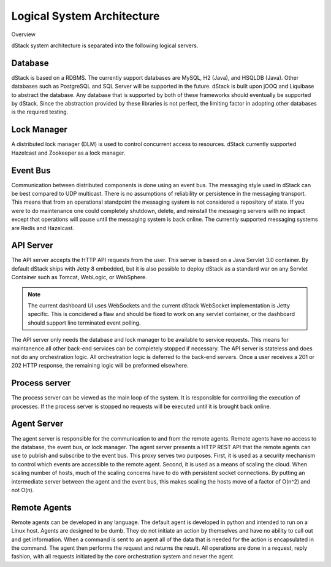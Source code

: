 ﻿Logical System Architecture
===========================

Overview

.. image:: https://docs.google.com/drawings/d/1c-j3i8WmdjOR4-K7vED7fzTfdkVMVe2RJoYoQDSMgT8/pub?w=800&h=572
   :align: center

dStack system architecture is separated into the following logical servers.

Database
********
dStack is based on a RDBMS.  The currently support databases are MySQL, H2 (Java), and HSQLDB (Java).  Other databases such as PostgreSQL and SQL Server will be supported in the future.  dStack is built upon jOOQ and Liquibase to abstract the database.  Any database that is supported by both of these frameworks should eventually be supported by dStack.  Since the abstraction provided by these libraries is not perfect, the limiting factor in adopting other databases is the required testing.

Lock Manager
************

A distributed lock manager (DLM) is used to control concurrent access to resources.  dStack currently supported Hazelcast and Zookeeper as a lock manager.

Event Bus
*********

Communication between distributed components is done using an event bus.  The messaging style used in dStack can be best compared to UDP multicast.  There is no assumptions of reliability or persistence in the messaging transport.  This means that from an operational standpoint the messaging system is not considered a repository of state.  If you were to do maintenance one could completely shutdown, delete, and reinstall the messaging servers with no impact except that operations will pause until the messaging system is back online.  The currently supported messaging systems are Redis and Hazelcast.

API Server
**********

The API server accepts the HTTP API requests from the user.  This server is based on a Java Servlet 3.0 container.  By default dStack ships with Jetty 8 embedded, but it is also possible to deploy dStack as a standard war on any Servlet Container such as Tomcat, WebLogic, or WebSphere.

.. note::
  The current dashboard UI uses WebSockets and the current dStack WebSocket implementation is Jetty specific.  This is concidered a flaw and should be fixed to work on any servlet container, or the dashboard should support line terminated event polling.

The API server only needs the database and lock manager to be available to service requests.  This means for maintanence all other back-end services can be completely stopped if necessary.  The API server is stateless and does not do any orchestration logic.  All orchestration logic is deferred to the back-end servers.  Once a user receives a 201 or 202 HTTP response, the remaining logic will be preformed elsewhere.

Process server
**************

The process server can be viewed as the main loop of the system.  It is responsible for controlling the execution of processes.  If the process server is stopped no requests will be executed until it is brought back online.

Agent Server
************
The agent server is responsible for the communication to and from the remote agents.  Remote agents have no access to the database, the event bus, or lock manager.  The agent server presents a HTTP REST API that the remote agents can use to publish and subscribe to the event bus.  This proxy serves two purposes.  First, it is used as a security mechanism to control which events are accessible to the remote agent.  Second, it is used as a means of scaling the cloud.  When scaling number of hosts, much of the scaling concerns have to do with persistent socket connections.  By putting an intermediate server between the agent and the event bus, this makes scaling the hosts move of a factor of O(n^2) and not O(n).

Remote Agents
*************

Remote agents can be developed in any language.  The default agent is developed in python and intended to run on a Linux host.  Agents are designed to be dumb.  They do not initiate an action by themselves and have no ability to call out and get information.  When a command is sent to an agent all of the data that is needed for the action is encapsulated in the command.  The agent then performs the request and returns the result.  All operations are done in a request, reply fashion, with all requests initiated by the core orchestration system and never the agent.
